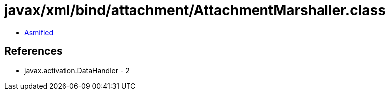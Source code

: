 = javax/xml/bind/attachment/AttachmentMarshaller.class

 - link:AttachmentMarshaller-asmified.java[Asmified]

== References

 - javax.activation.DataHandler - 2
